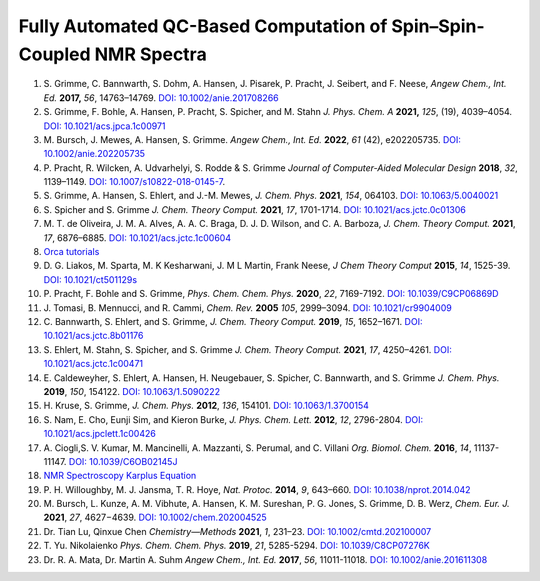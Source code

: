 Fully Automated QC-Based Computation of Spin–Spin-Coupled NMR Spectra
==========================================================================================================================

1. S. Grimme, C. Bannwarth, S. Dohm, A. Hansen, J. Pisarek, P. Pracht, J.
   Seibert, and F. Neese, *Angew Chem., Int. Ed.* **2017,** *56*,
   14763–14769. `DOI: 10.1002/anie.201708266 <https://doi.org/10.1002/anie.201708266>`_
2. S. Grimme, F. Bohle, A. Hansen, P. Pracht, S. Spicher, and M. Stahn *J.
   Phys. Chem. A* **2021,** *125*, (19), 4039–4054.
   `DOI: 10.1021/acs.jpca.1c00971 <https://dx.doi.org/10.1021/acs.jpca.1c00971>`_
3. M. Bursch, J. Mewes, A. Hansen, S. Grimme. *Angew Chem., Int. Ed.* **2022**,
   *61* (42), e202205735.
   `DOI: 10.1002/anie.202205735 <https://doi.org/10.1002/anie.202205735>`_
4. P. Pracht, R. Wilcken, A. Udvarhelyi, S. Rodde & S. Grimme *Journal of
   Computer-Aided Molecular Design*  **2018**,  *32*, 1139–1149.
   `DOI: 10.1007/s10822-018-0145-7 <https://doi.org/10.1007/s10822-018-0145-7>`_.
5. S. Grimme, A. Hansen, S. Ehlert, and J.-M. Mewes, *J. Chem. Phys.*
   **2021**, *154*, 064103.
   `DOI: 10.1063/5.0040021 <https://doi.org/10.1063/5.0040021>`_
6. S. Spicher and S. Grimme *J. Chem. Theory Comput.* **2021**, *17*,
   1701-1714.
   `DOI: 10.1021/acs.jctc.0c01306 <https://doi.org/10.1021/acs.jctc.0c01306>`_
7. M. T. de Oliveira, J. M. A. Alves, A. A. C. Braga, D. J. D. Wilson, and C.
   A. Barboza, *J. Chem. Theory Comput.* **2021**, *17*, 6876–6885.
   `DOI: 10.1021/acs.jctc.1c00604 <https://doi.org/10.1021/acs.jctc.1c00604>`_
8.  `Orca tutorials <https://www.orcasoftware.de/tutorials_orca/prop/corren.html>`_
9.  D. G. Liakos, M. Sparta, M. K Kesharwani, J. M L Martin, Frank Neese,
    *J Chem Theory Comput* **2015**, *14*, 1525-39.
    `DOI: 10.1021/ct501129s <https://doi.org/10.1021/ct501129s>`_
10. P. Pracht, F. Bohle and S. Grimme, *Phys. Chem. Chem. Phys.* **2020**,
    *22*, 7169-7192.
    `DOI: 10.1039/C9CP06869D <https://doi.org/10.1039/C9CP06869D>`_
11. J. Tomasi, B. Mennucci, and R. Cammi, *Chem. Rev.* **2005** *105*, 2999–3094.
    `DOI: 10.1021/cr9904009 <https://doi.org/10.1021/cr9904009>`_
12. C. Bannwarth, S. Ehlert, and S. Grimme, *J. Chem. Theory Comput.*
    **2019**, *15*, 1652–1671.
    `DOI: 10.1021/acs.jctc.8b01176 <https://doi.org/10.1021/acs.jctc.8b01176>`_
13. S. Ehlert, M. Stahn, S. Spicher, and S. Grimme *J. Chem. Theory Comput.*
    **2021**, *17*, 4250–4261.
    `DOI: 10.1021/acs.jctc.1c00471 <https://doi.org/10.1021/acs.jctc.1c00471>`_
14. E. Caldeweyher, S. Ehlert, A. Hansen, H. Neugebauer, S. Spicher, C.
    Bannwarth, and S. Grimme *J. Chem. Phys.* **2019**,  *150*, 154122.
    `DOI: 10.1063/1.5090222 <https://doi.org/10.1063/1.5090222>`_
15. H. Kruse, S. Grimme,  *J. Chem. Phys.* **2012**, *136*, 154101.
    `DOI: 10.1063/1.3700154 <http://dx.doi.org/10.1063/1.3700154>`_
16. S. Nam, E. Cho, Eunji Sim, and Kieron Burke, *J. Phys. Chem. Lett.*
    **2012**, *12*, 2796-2804.
    `DOI: 10.1021/acs.jpclett.1c00426 <https://doi.org/10.1021/acs.jpclett.1c00426>`_
17. A. Ciogli,S. V. Kumar, M. Mancinelli, A. Mazzanti, S. Perumal, and C.
    Villani *Org. Biomol. Chem.* **2016**,  *14*, 11137-11147.
    `DOI: 10.1039/C6OB02145J <https://doi.org/10.1039/C6OB02145J>`_
18. `NMR Spectroscopy Karplus Equation <https://organicchemistrydata.org/hansreich/resources/nmr/?page=05-hmr-05-3j%2F#05-hmr-05-3j-karplus>`_
19. P. H. Willoughby, M. J. Jansma, T. R. Hoye, *Nat. Protoc.* **2014**,
    *9*, 643–660.
    `DOI: 10.1038/nprot.2014.042 <https://doi.org/10.1038/nprot.2014.042>`_
20. M. Bursch, L. Kunze, A. M. Vibhute, A. Hansen, K. M. Sureshan, P. G.
    Jones, S. Grimme, D. B. Werz, *Chem. Eur. J.* **2021**, *27*, 4627−4639.
    `DOI: 10.1002/chem.202004525 <https://dx.doi.org/10.1002/chem.202004525>`_
21. Dr. Tian Lu, Qinxue Chen *Chemistry—Methods* **2021**, *1*, 231–23.
    `DOI: 10.1002/cmtd.202100007 <https://doi.org/10.1002/cmtd.202100007>`_
22. T. Yu. Nikolaienko *Phys. Chem. Chem. Phys.* **2019**, *21*, 5285-5294.
    `DOI: 10.1039/C8CP07276K  <https://doi.org/10.1039/C8CP07276K>`_
23. Dr. R. A. Mata, Dr. Martin A. Suhm *Angew Chem., Int. Ed.* **2017**,
    *56*, 11011-11018. `DOI: 10.1002/anie.201611308  <https://doi.org/10.1002/anie.201611308>`_














